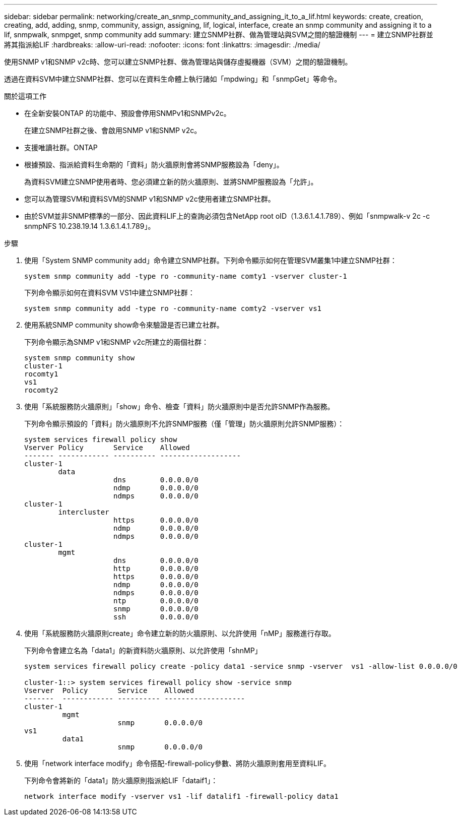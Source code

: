 ---
sidebar: sidebar 
permalink: networking/create_an_snmp_community_and_assigning_it_to_a_lif.html 
keywords: create, creation, creating, add, adding, snmp, community, assign, assigning, lif, logical, interface, create an snmp community and assigning it to a lif, snmpwalk, snmpget, snmp community add 
summary: 建立SNMP社群、做為管理站與SVM之間的驗證機制 
---
= 建立SNMP社群並將其指派給LIF
:hardbreaks:
:allow-uri-read: 
:nofooter: 
:icons: font
:linkattrs: 
:imagesdir: ./media/


[role="lead"]
使用SNMP v1和SNMP v2c時、您可以建立SNMP社群、做為管理站與儲存虛擬機器（SVM）之間的驗證機制。

透過在資料SVM中建立SNMP社群、您可以在資料生命體上執行諸如「mpdwing」和「snmpGet」等命令。

.關於這項工作
* 在全新安裝ONTAP 的功能中、預設會停用SNMPv1和SNMPv2c。
+
在建立SNMP社群之後、會啟用SNMP v1和SNMP v2c。

* 支援唯讀社群。ONTAP
* 根據預設、指派給資料生命期的「資料」防火牆原則會將SNMP服務設為「deny」。
+
為資料SVM建立SNMP使用者時、您必須建立新的防火牆原則、並將SNMP服務設為「允許」。

* 您可以為管理SVM和資料SVM的SNMP v1和SNMP v2c使用者建立SNMP社群。
* 由於SVM並非SNMP標準的一部分、因此資料LIF上的查詢必須包含NetApp root oID（1.3.6.1.4.1.789）、例如「snmpwalk-v 2c -c snmpNFS 10.238.19.14 1.3.6.1.4.1.789」。


.步驟
. 使用「System SNMP community add」命令建立SNMP社群。下列命令顯示如何在管理SVM叢集1中建立SNMP社群：
+
....
system snmp community add -type ro -community-name comty1 -vserver cluster-1
....
+
下列命令顯示如何在資料SVM VS1中建立SNMP社群：

+
....
system snmp community add -type ro -community-name comty2 -vserver vs1
....
. 使用系統SNMP community show命令來驗證是否已建立社群。
+
下列命令顯示為SNMP v1和SNMP v2c所建立的兩個社群：

+
....
system snmp community show
cluster-1
rocomty1
vs1
rocomty2
....
. 使用「系統服務防火牆原則」「show」命令、檢查「資料」防火牆原則中是否允許SNMP作為服務。
+
下列命令顯示預設的「資料」防火牆原則不允許SNMP服務（僅「管理」防火牆原則允許SNMP服務）：

+
....
system services firewall policy show
Vserver Policy       Service    Allowed
------- ------------ ---------- -------------------
cluster-1
        data
                     dns        0.0.0.0/0
                     ndmp       0.0.0.0/0
                     ndmps      0.0.0.0/0
cluster-1
        intercluster
                     https      0.0.0.0/0
                     ndmp       0.0.0.0/0
                     ndmps      0.0.0.0/0
cluster-1
        mgmt
                     dns        0.0.0.0/0
                     http       0.0.0.0/0
                     https      0.0.0.0/0
                     ndmp       0.0.0.0/0
                     ndmps      0.0.0.0/0
                     ntp        0.0.0.0/0
                     snmp       0.0.0.0/0
                     ssh        0.0.0.0/0
....
. 使用「系統服務防火牆原則create」命令建立新的防火牆原則、以允許使用「nMP」服務進行存取。
+
下列命令會建立名為「data1」的新資料防火牆原則、以允許使用「shnMP」

+
....
system services firewall policy create -policy data1 -service snmp -vserver  vs1 -allow-list 0.0.0.0/0

cluster-1::> system services firewall policy show -service snmp
Vserver  Policy       Service    Allowed
-------  ------------ ---------- -------------------
cluster-1
         mgmt
                      snmp       0.0.0.0/0
vs1
         data1
                      snmp       0.0.0.0/0
....
. 使用「network interface modify」命令搭配-firewall-policy參數、將防火牆原則套用至資料LIF。
+
下列命令會將新的「data1」防火牆原則指派給LIF「dataif1」：

+
....
network interface modify -vserver vs1 -lif datalif1 -firewall-policy data1
....

